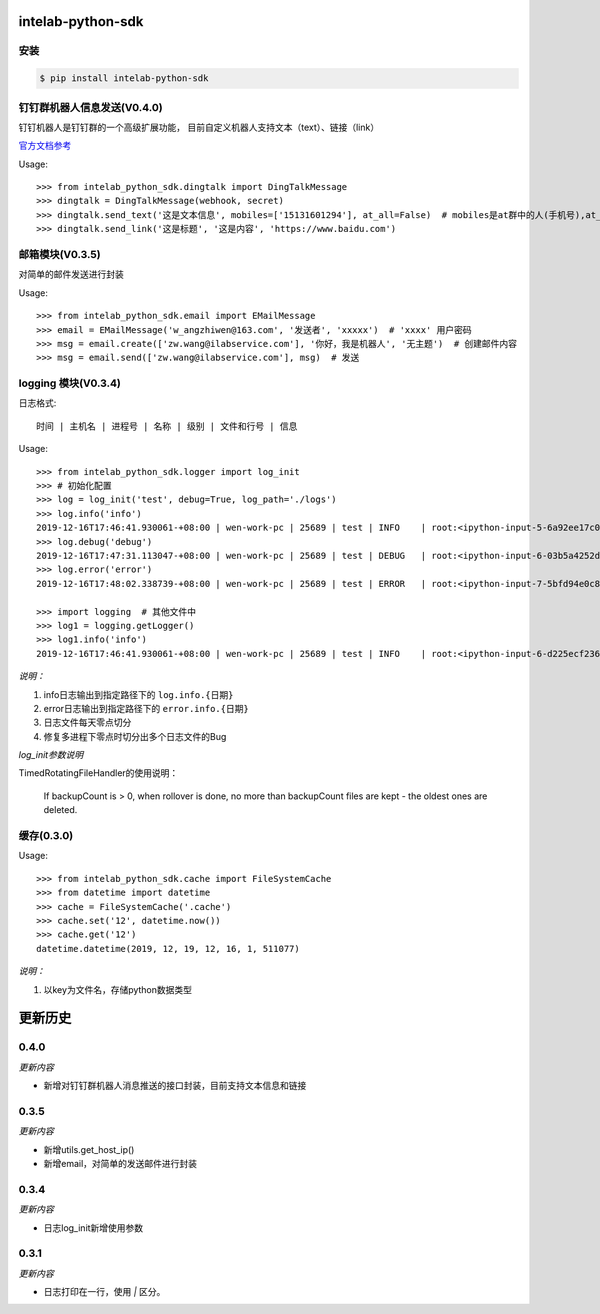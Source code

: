 intelab-python-sdk
==================

安装
----

.. code-block:: bash

    $ pip install intelab-python-sdk

钉钉群机器人信息发送(V0.4.0)
----------------------------
钉钉机器人是钉钉群的一个高级扩展功能， 目前自定义机器人支持文本（text）、链接（link）

`官方文档参考 <https://ding-doc.dingtalk.com/doc#/serverapi2/qf2nxq>`__

Usage::

    >>> from intelab_python_sdk.dingtalk import DingTalkMessage
    >>> dingtalk = DingTalkMessage(webhook, secret)
    >>> dingtalk.send_text('这是文本信息', mobiles=['15131601294'], at_all=False)  # mobiles是at群中的人(手机号),at_all为True是at全体
    >>> dingtalk.send_link('这是标题', '这是内容', 'https://www.baidu.com')

邮箱模块(V0.3.5)
----------------

对简单的邮件发送进行封装

Usage::

    >>> from intelab_python_sdk.email import EMailMessage
    >>> email = EMailMessage('w_angzhiwen@163.com', '发送者', 'xxxxx')  # 'xxxx' 用户密码
    >>> msg = email.create(['zw.wang@ilabservice.com'], '你好，我是机器人', '无主题')  # 创建邮件内容
    >>> msg = email.send(['zw.wang@ilabservice.com'], msg)  # 发送

logging 模块(V0.3.4)
--------------------

日志格式::

    时间 | 主机名 | 进程号 | 名称 | 级别 | 文件和行号 | 信息

Usage::

    >>> from intelab_python_sdk.logger import log_init
    >>> # 初始化配置
    >>> log = log_init('test', debug=True, log_path='./logs')
    >>> log.info('info')
    2019-12-16T17:46:41.930061-+08:00 | wen-work-pc | 25689 | test | INFO    | root:<ipython-input-5-6a92ee17c096>:1 | info
    >>> log.debug('debug')
    2019-12-16T17:47:31.113047-+08:00 | wen-work-pc | 25689 | test | DEBUG   | root:<ipython-input-6-03b5a4252de9>:1 | debug
    >>> log.error('error')
    2019-12-16T17:48:02.338739-+08:00 | wen-work-pc | 25689 | test | ERROR   | root:<ipython-input-7-5bfd94e0c8ba>:1 | error

    >>> import logging  # 其他文件中
    >>> log1 = logging.getLogger()
    >>> log1.info('info')
    2019-12-16T17:46:41.930061-+08:00 | wen-work-pc | 25689 | test | INFO    | root:<ipython-input-6-d225ecf23612>:1 | info

*说明：*

1. info日志输出到指定路径下的 ``log.info.{日期}``
#. error日志输出到指定路径下的 ``error.info.{日期}``
#. 日志文件每天零点切分
#. 修复多进程下零点时切分出多个日志文件的Bug

*log_init参数说明*

TimedRotatingFileHandler的使用说明：

    If backupCount is > 0, when rollover is done, no more than backupCount
    files are kept - the oldest ones are deleted.


缓存(0.3.0)
-----------

Usage::

    >>> from intelab_python_sdk.cache import FileSystemCache
    >>> from datetime import datetime
    >>> cache = FileSystemCache('.cache')
    >>> cache.set('12', datetime.now())
    >>> cache.get('12')
    datetime.datetime(2019, 12, 19, 12, 16, 1, 511077)

*说明：*

1. 以key为文件名，存储python数据类型

更新历史
========

0.4.0
-----

*更新内容*

- 新增对钉钉群机器人消息推送的接口封装，目前支持文本信息和链接

0.3.5
-----

*更新内容*

- 新增utils.get_host_ip()
- 新增email，对简单的发送邮件进行封装

0.3.4
-----

*更新内容*

- 日志log_init新增使用参数

0.3.1
-----

*更新内容*

- 日志打印在一行，使用 `|` 区分。

